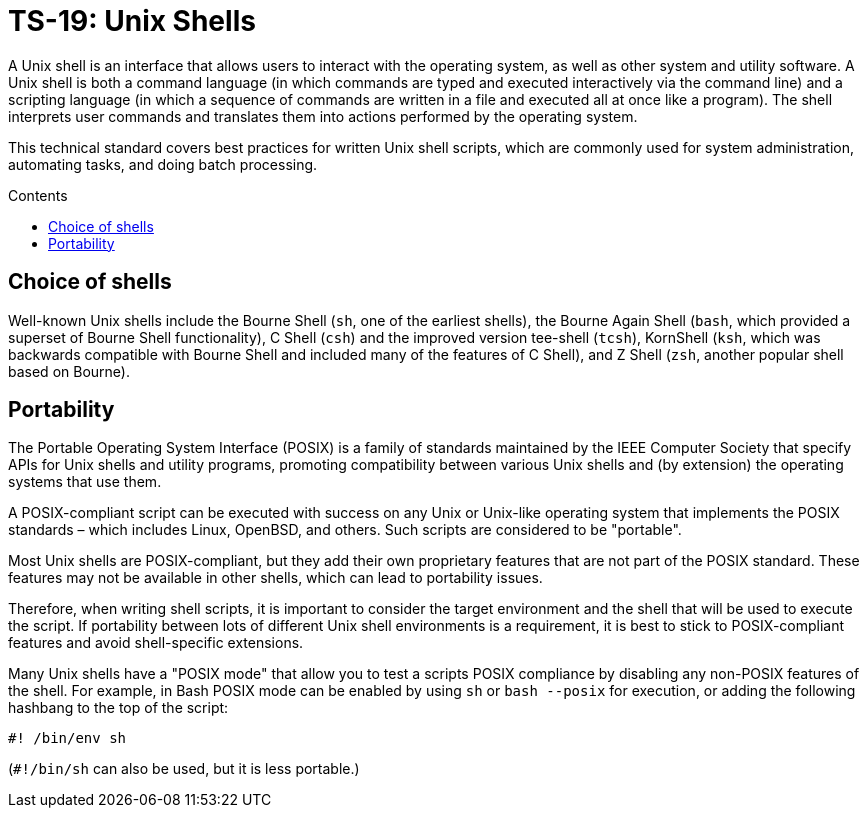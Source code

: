 = TS-19: Unix Shells
:toc: macro
:toc-title: Contents

A Unix shell is an interface that allows users to interact with the operating system, as well as other system and utility software. A Unix shell is both a command language (in which commands are typed and executed interactively via the command line) and a scripting language (in which a sequence of commands are written in a file and executed all at once like a program). The shell interprets user commands and translates them into actions performed by the operating system.

This technical standard covers best practices for written Unix shell scripts, which are commonly used for system administration, automating tasks, and doing batch processing.

toc::[]

== Choice of shells

Well-known Unix shells include the Bourne Shell (`sh`, one of the earliest shells), the Bourne Again Shell (`bash`, which provided a superset of Bourne Shell functionality), C Shell (`csh`) and the improved version tee-shell (`tcsh`), KornShell (`ksh`, which was backwards compatible with Bourne Shell and included many of the features of C Shell), and Z Shell (`zsh`, another popular shell based on Bourne).

== Portability

The Portable Operating System Interface (POSIX) is a family of standards maintained by the IEEE Computer Society that specify APIs for Unix shells and utility programs, promoting compatibility between various Unix shells and (by extension) the operating systems that use them.

A POSIX-compliant script can be executed with success on any Unix or Unix-like operating system that implements the POSIX standards – which includes Linux, OpenBSD, and others. Such scripts are considered to be "portable".

Most Unix shells are POSIX-compliant, but they add their own proprietary features that are not part of the POSIX standard. These features may not be available in other shells, which can lead to portability issues.

Therefore, when writing shell scripts, it is important to consider the target environment and the shell that will be used to execute the script. If portability between lots of different Unix shell environments is a requirement, it is best to stick to POSIX-compliant features and avoid shell-specific extensions.

Many Unix shells have a "POSIX mode" that allow you to test a scripts POSIX compliance by disabling any non-POSIX features of the shell. For example, in Bash POSIX mode can be enabled by using `sh` or `bash --posix` for execution, or adding the following hashbang to the top of the script:

----
#! /bin/env sh
----

(`#!/bin/sh` can also be used, but it is less portable.)

